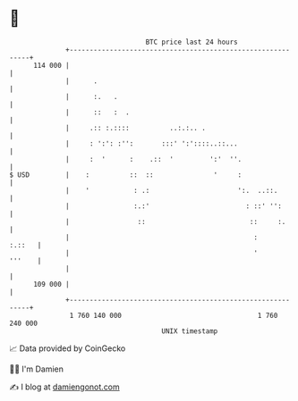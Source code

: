 * 👋

#+begin_example
                                     BTC price last 24 hours                    
                 +------------------------------------------------------------+ 
         114 000 |                                                            | 
                 |      .                                                     | 
                 |      :.   .                                                | 
                 |      ::   :  .                                             | 
                 |     .:: :.::::          ..:.:.. .                          | 
                 |     : ':': :'':       :::' ':'::::..::...                  | 
                 |     :  '      :    .::  '         ':'  ''.                 | 
   $ USD         |    :          ::  ::               '     :                 | 
                 |    '           : .:                      ':.  ..::.        | 
                 |                :.:'                        : ::' '':       | 
                 |                 ::                          ::     :.      | 
                 |                                              :      :.::   | 
                 |                                              '      '''    | 
                 |                                                            | 
         109 000 |                                                            | 
                 +------------------------------------------------------------+ 
                  1 760 140 000                                  1 760 240 000  
                                         UNIX timestamp                         
#+end_example
📈 Data provided by CoinGecko

🧑‍💻 I'm Damien

✍️ I blog at [[https://www.damiengonot.com][damiengonot.com]]
